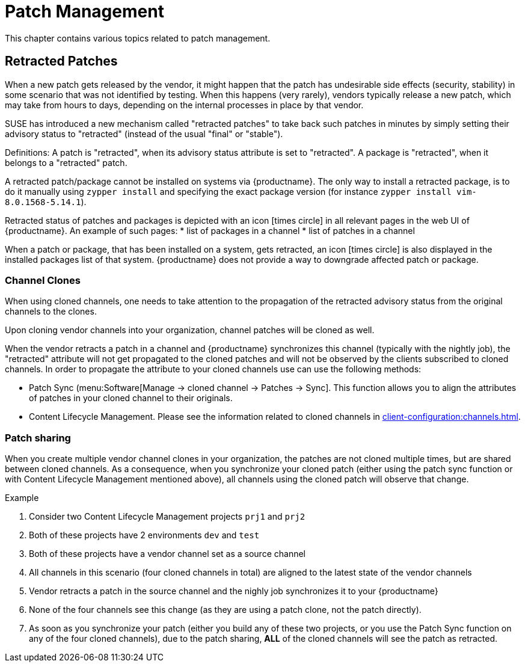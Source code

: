 [[patch-management]]
= Patch Management

This chapter contains various topics related to patch management.


== Retracted Patches

When a new patch gets released by the vendor, it might happen that the patch has undesirable side effects (security, stability) in some scenario that was not identified by testing. When this happens (very rarely), vendors typically release a new patch, which may take from hours to days, depending on the internal processes in place by that vendor. 

SUSE has introduced a new mechanism called "retracted patches" to take back such patches in minutes by simply
setting their advisory status to "retracted" (instead of the usual "final" or "stable").

Definitions:
A patch is "retracted", when its advisory status attribute is set to "retracted".
A package is "retracted", when it belongs to a "retracted" patch.

A retracted patch/package cannot be installed on systems via {productname}. The only way to install a retracted package, is to do it manually using [literal]``zypper install`` and specifying the exact package version (for instance [literal]``zypper install vim-8.0.1568-5.14.1``).

Retracted status of patches and packages is depicted with an icon icon:times-circle[role="red"] in all relevant pages in the web UI of {productname}. An example of such pages:
* list of packages in a channel
* list of patches in a channel

When a patch or package, that has been installed on a system, gets retracted, an icon icon:times-circle[role="red"] is also displayed in the installed packages list of that system. {productname} does not provide a way to downgrade affected patch or package.


=== Channel Clones
When using cloned channels, one needs to take attention to the propagation of the retracted advisory status from the original channels to the clones.

Upon cloning vendor channels into your organization, channel patches will be cloned as well.

When the vendor retracts a patch in a channel and {productname} synchronizes this channel (typically with the nightly job), the "retracted" attribute will not get propagated to the cloned patches and will not be observed by the clients subscribed to cloned channels. In order to propagate the attribute to your cloned channels use can use the following methods:

* Patch Sync (menu:Software[Manage -> cloned channel -> Patches -> Sync]. This function allows you to align the attributes of patches in your cloned channel to their originals.
* Content Lifecycle Management. Please see the information related to cloned channels in xref:client-configuration:channels.adoc[].


=== Patch sharing

When you create multiple vendor channel clones in your organization, the patches are not cloned multiple times, but are shared between cloned channels. As a consequence, when you synchronize your cloned patch (either using the patch sync function or with Content Lifecycle Management mentioned above), all channels using the cloned patch will observe that change.

.Example
. Consider two Content Lifecycle Management projects [literal]``prj1`` and [literal]``prj2``
. Both of these projects have 2 environments [literal]``dev`` and [literal]``test``
. Both of these projects have a vendor channel set as a source channel
. All channels in this scenario (four cloned channels in total) are aligned to the latest state of the vendor channels
. Vendor retracts a patch in the source channel and the nighly job synchronizes it to your {productname}
. None of the four channels see this change (as they are using a patch clone, not the patch directly).
. As soon as you synchronize your patch (either you build any of these two projects, or you use the Patch Sync function on any of the four cloned channels), due to the patch sharing, *ALL* of the cloned channels will see the patch as retracted.

